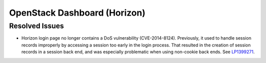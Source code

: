 
.. _updates-horizon-rn:

OpenStack Dashboard (Horizon)
-----------------------------

Resolved Issues
+++++++++++++++

* Horizon login page no longer contains a DoS
  vulnerability (CVE-2014-8124). Previously,
  it used to handle session records improperly by accessing
  a session too early in the login process. That resulted in
  the creation of session records in a session back end, and
  was especially problematic when using non-cookie back ends.
  See `LP1399271 <https://bugs.launchpad.net/mos/6.0-updates/+bug/1399271>`_.
